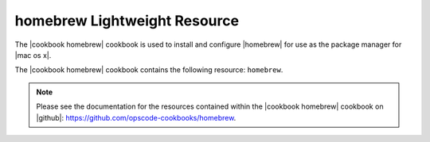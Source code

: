 =====================================================
homebrew Lightweight Resource
=====================================================

The |cookbook homebrew| cookbook is used to install and configure |homebrew| for use as the package manager for |mac os x|.

The |cookbook homebrew| cookbook contains the following resource: ``homebrew``.

.. note:: Please see the documentation for the resources contained within the |cookbook homebrew| cookbook on |github|: https://github.com/opscode-cookbooks/homebrew.
